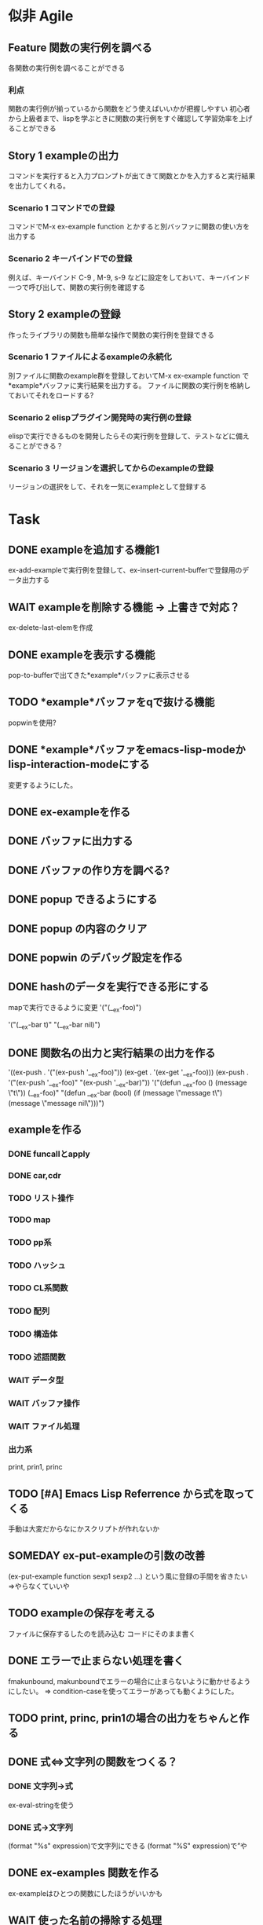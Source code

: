 #+TODO: TODO(t) WAIT(w) | DONE(d) SOMEDAY(s)

* 似非 Agile
** Feature 関数の実行例を調べる
   各関数の実行例を調べることができる
*** 利点
    関数の実行例が揃っているから関数をどう使えばいいかが把握しやすい
    初心者から上級者まで、lispを学ぶときに関数の実行例をすぐ確認して学習効率を上げることができる
** Story 1 exampleの出力
   コマンドを実行すると入力プロンプトが出てきて関数とかを入力すると実行結果を出力してくれる。
   
*** Scenario 1 コマンドでの登録
    コマンドでM-x ex-example function とかすると別バッファに関数の使い方を出力する
*** Scenario 2 キーバインドでの登録
    例えば、キーバインド C-9 , M-9, s-9 などに設定をしておいて、キーバインド一つで呼び出して、関数の実行例を確認する
** Story 2 exampleの登録
   作ったライブラリの関数も簡単な操作で関数の実行例を登録できる
   
*** Scenario 1 ファイルによるexampleの永続化
    別ファイルに関数のexample群を登録しておいてM-x ex-example function で*example*バッファに実行結果を出力する。
    ファイルに関数の実行例を格納しておいてそれをロードする?
*** Scenario 2 elispプラグイン開発時の実行例の登録
    elispで実行できるものを開発したらその実行例を登録して、テストなどに備えることができる？
*** Scenario 3 リージョンを選択してからのexampleの登録
    リージョンの選択をして、それを一気にexampleとして登録する
    
* Task
** DONE exampleを追加する機能1
   CLOSED: [2013-01-14 Mon 04:24]
   ex-add-exampleで実行例を登録して、ex-insert-current-bufferで登録用のデータ出力する
** WAIT exampleを削除する機能 -> 上書きで対応？
   ex-delete-last-elemを作成
** DONE exampleを表示する機能
   CLOSED: [2013-01-14 Mon 04:26]
   pop-to-bufferで出てきた*example*バッファに表示させる
** TODO *example*バッファをqで抜ける機能
   popwinを使用?
** DONE *example*バッファをemacs-lisp-modeかlisp-interaction-modeにする
   CLOSED: [2013-01-14 Mon 04:28]
   変更するようにした。
** DONE ex-exampleを作る
   CLOSED: [2013-01-04 Fri 04:55]
** DONE バッファに出力する
   CLOSED: [2013-01-03 Thu 03:12]
** DONE バッファの作り方を調べる?
   CLOSED: [2013-01-03 Thu 03:12]
** DONE popup できるようにする
   CLOSED: [2013-01-03 Thu 03:12]
** DONE popup の内容のクリア
   CLOSED: [2013-01-03 Thu 03:12]
** DONE popwin のデバッグ設定を作る
   CLOSED: [2013-01-03 Thu 03:12]
** DONE hashのデータを実行できる形にする
   CLOSED: [2013-01-03 Thu 03:12]
   mapで実行できるように変更
   '("(__ex-foo)")

   '("(__ex-bar t)"
    "(__ex-bar nil)")

** DONE 関数名の出力と実行結果の出力を作る
   CLOSED: [2013-01-03 Thu 03:12]
   '((ex-push . '("(ex-push '__ex-foo)"))
   (ex-get  . '(ex-get '__ex-foo)))
   (ex-push . '("(ex-push '__ex-foo)"
   "(ex-push '__ex-bar)"))
   '("(defun __ex-foo () (message \"t\")) (__ex-foo)"
     "(defun __ex-bar (bool) (if (message \"message t\") (message \"message nil\")))")
     
** exampleを作る
*** DONE funcallとapply
    CLOSED: [2013-01-04 Fri 04:38]
*** DONE car,cdr
    CLOSED: [2013-01-04 Fri 04:38]
*** TODO リスト操作
*** TODO map
*** TODO pp系
*** TODO ハッシュ
*** TODO CL系関数
*** TODO 配列
*** TODO 構造体
*** TODO 述語関数
*** WAIT データ型
*** WAIT バッファ操作
*** WAIT ファイル処理
*** 出力系
    print, prin1, princ
** TODO [#A] Emacs Lisp Referrence から式を取ってくる
   手動は大変だからなにかスクリプトが作れないか
** SOMEDAY ex-put-exampleの引数の改善
   CLOSED: [2013-05-28 Tue 18:57]
   (ex-put-example function sexp1 sexp2 ...)
   という風に登録の手間を省きたい
   =>やらなくていいや
** TODO exampleの保存を考える
   ファイルに保存するしたのを読み込む
   コードにそのまま書く
** DONE エラーで止まらない処理を書く
   CLOSED: [2013-05-28 Tue 18:52]
   fmakunbound, makunboundでエラーの場合に止まらないように動かせるようにしたい。
   => condition-caseを使ってエラーがあっても動くようにした。
** TODO print, princ, prin1の場合の出力をちゃんと作る
** DONE 式⇔文字列の関数をつくる？
   CLOSED: [2013-01-14 Mon 04:24]
*** DONE 文字列→式
    ex-eval-stringを使う
*** DONE 式→文字列
    CLOSED: [2013-01-14 Mon 04:22]
    (format "%s" expression)で文字列にできる
    (format "%S" expression)で”や\をクオートできる
** DONE ex-examples 関数を作る
   ex-exampleはひとつの関数にしたほうがいいかも
** WAIT 使った名前の掃除する処理
   :before,:afterのある属性リストを使う？
*** SOMEDAY 他の言語の方まで拡張する?
    CLOSED: [2013-01-14 Mon 04:43]
    ruby, python, c, c++, etc...
** SOMEDAY pretty-printの関数を作る
   CLOSED: [2013-01-14 Mon 04:42]
** テスト
*** WAIT travisのテストを作る
*** WAIT .travis.ymlを作る
*** TODO 全ハッシュの出力を作る
*** TODO (test) 全ハッシュの中身が実行できるかどうか
*** TODO ex-add-example内の関数のテスト
*** TODO get, putの処理のテスト
